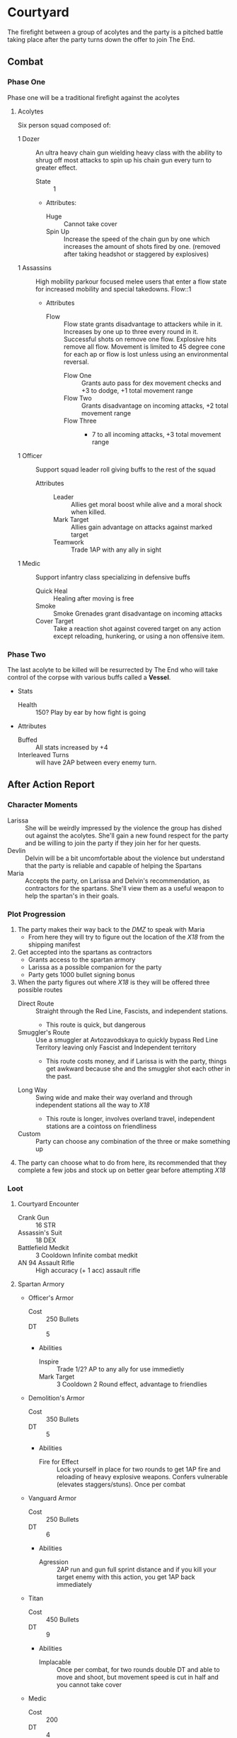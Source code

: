 * Courtyard

The firefight between a group of acolytes and the party is a
pitched battle taking place after the party turns down the
offer to join The End.

** Combat
*** Phase One
 Phase one will be a traditional firefight against the acolytes

**** Acolytes
 Six person squad composed of:
 - 1 Dozer :: An ultra heavy chain gun wielding heavy class
   with the ability to shrug off most attacks to spin up his
   chain gun every turn to greater effect.
   - State :: 1
   - Attributes:
     - Huge :: Cannot take cover
     - Spin Up :: Increase the speed of the chain gun by one
       which increases the amount of shots fired by one.
       (removed after taking headshot or staggered by
       explosives)

 - 1 Assassins :: High mobility parkour focused melee users
   that enter a flow state for increased mobility and special
   takedowns. Flow::1
   - Attributes
     - Flow :: Flow state grants disadvantage to attackers
       while in it. Increases by one up to three every round
       in it. Successful shots on remove one flow. Explosive
       hits remove all flow. Movement is limited to 45 degree
       cone for each ap or flow is lost unless using an
       environmental reversal.
       - Flow One :: Grants auto pass for dex movement checks
         and +3 to dodge, +1 total movement range
       - Flow Two :: Grants disadvantage on incoming attacks,
         +2 total movement range
       - Flow Three :: - 7 to all incoming attacks, +3
         total movement range

 - 1 Officer :: Support squad leader roll giving buffs to the
   rest of the squad
   - Attributes ::
     - Leader :: Allies get moral boost while alive and a
       moral shock when killed.
     - Mark Target :: Allies gain advantage on attacks
       against marked target
     - Teamwork :: Trade 1AP with any ally in sight

 - 1 Medic :: Support infantry class specializing in
   defensive buffs
   - Quick Heal :: Healing after moving is free
   - Smoke :: Smoke Grenades grant disadvantage on incoming attacks
   - Cover Target :: Take a reaction shot against covered
     target on any action except  reloading, hunkering, or
     using a non offensive item.

*** Phase Two
 The last acolyte to be killed will be resurrected by The End
 who will take control of the corpse with various buffs
 called a *Vessel*.

 - Stats
   - Health :: 150? Play by ear by how fight is going

 - Attributes
   - Buffed :: All stats increased by +4
   - Interleaved Turns :: will have 2AP between every enemy turn.
** After Action Report
*** Character Moments
 - Larissa :: She will be weirdly impressed by the violence
   the group has dished out against the acolytes. She'll gain
   a new found respect for the party and be willing to join
   the party if they join her for her quests.
 - Devlin :: Delvin will be a bit uncomfortable about the
   violence but understand that the party is reliable and
   capable of helping the Spartans
 - Maria :: Accepts the party, on Larissa and Delvin's
   recommendation, as contractors for the spartans. She'll
   view them as a useful weapon to help the spartan's in
   their goals.

*** Plot Progression
 1. The party makes their way back to the /DMZ/ to speak
     with Maria
    - From here they will try to figure out the location of
      the /X18/ from the shipping manifest
 2. Get accepted into the spartans as contractors
    - Grants access to the spartan armory
    - Larissa as a possible companion for the party
    - Party gets 1000 bullet signing bonus
 3. When the party figures out where /X18/ is they will be
    offered three possible routes
    - Direct Route :: Straight through the Red Line, Fascists,
      and independent stations.
      - This route is quick, but dangerous
    - Smuggler's Route :: Use a smuggler at Avtozavodskaya to
      quickly bypass Red Line Territory leaving only Fascist
      and Independent territory
      - This route costs money, and if Larissa is with the
        party, things get awkward because she and the
        smuggler shot each other in the past.
   - Long Way :: Swing wide and make their way overland and
     through independent stations all the way to /X18/
     - This route is longer, involves overland travel,
       independent stations are a cointoss on friendliness
   - Custom :: Party can choose any combination of the three
     or make something up
 4. The party can choose what to do from here, its
    recommended that they complete a few jobs and stock up on
    better gear before attempting /X18/
*** Loot
**** Courtyard Encounter
 - Crank Gun :: 16 STR
 - Assassin's Suit :: 18 DEX
 - Battlefield Medkit :: 3 Cooldown Infinite combat medkit
 - AN 94 Assault Rifle :: High accuracy (+ 1 acc) assault
   rifle

**** Spartan Armory
 - Officer's Armor
   - Cost :: 250 Bullets
   - DT :: 5
   - Abilities
     - Inspire :: Trade 1/2? AP to any ally for use
       immedietly
     - Mark Target :: 3 Cooldown 2 Round effect, advantage to
       friendlies
 - Demolition's Armor
   - Cost :: 350 Bullets
   - DT :: 5
   - Abilities
     - Fire for Effect :: Lock yourself in place for two
       rounds to get 1AP fire and reloading of heavy
       explosive weapons. Confers vulnerable (elevates
       staggers/stuns). Once per combat
 - Vanguard Armor
   - Cost :: 250 Bullets
   - DT :: 6
   - Abilities
     - Agression :: 2AP run and gun full sprint distance and
       if you kill your target enemy with this action, you
       get 1AP back immediately
 - Titan
   - Cost :: 450 Bullets
   - DT :: 9
   - Abilities
     - Implacable :: Once per combat, for two rounds double
       DT and able to move and shoot, but movement speed is
       cut in half and you cannot take cover
 - Medic
   - Cost :: 200
   - DT :: 4
   - Abilities
     - Self Stim :: Free action self heal 2 turn cooldown
     - Combat Heal :: Battlefield medkits cooldown reduced by one
